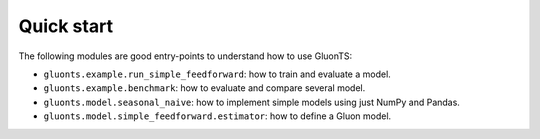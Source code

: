 Quick start
===========

The following modules are good entry-points to understand how to use GluonTS:

* ``gluonts.example.run_simple_feedforward``: how to train and evaluate a model.
* ``gluonts.example.benchmark``: how to evaluate and compare several model.
* ``gluonts.model.seasonal_naive``: how to implement simple models using just NumPy and Pandas.
* ``gluonts.model.simple_feedforward.estimator``: how to define a Gluon model.
